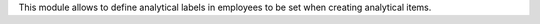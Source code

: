 This module allows to define analytical labels in employees to be set when creating analytical items.
